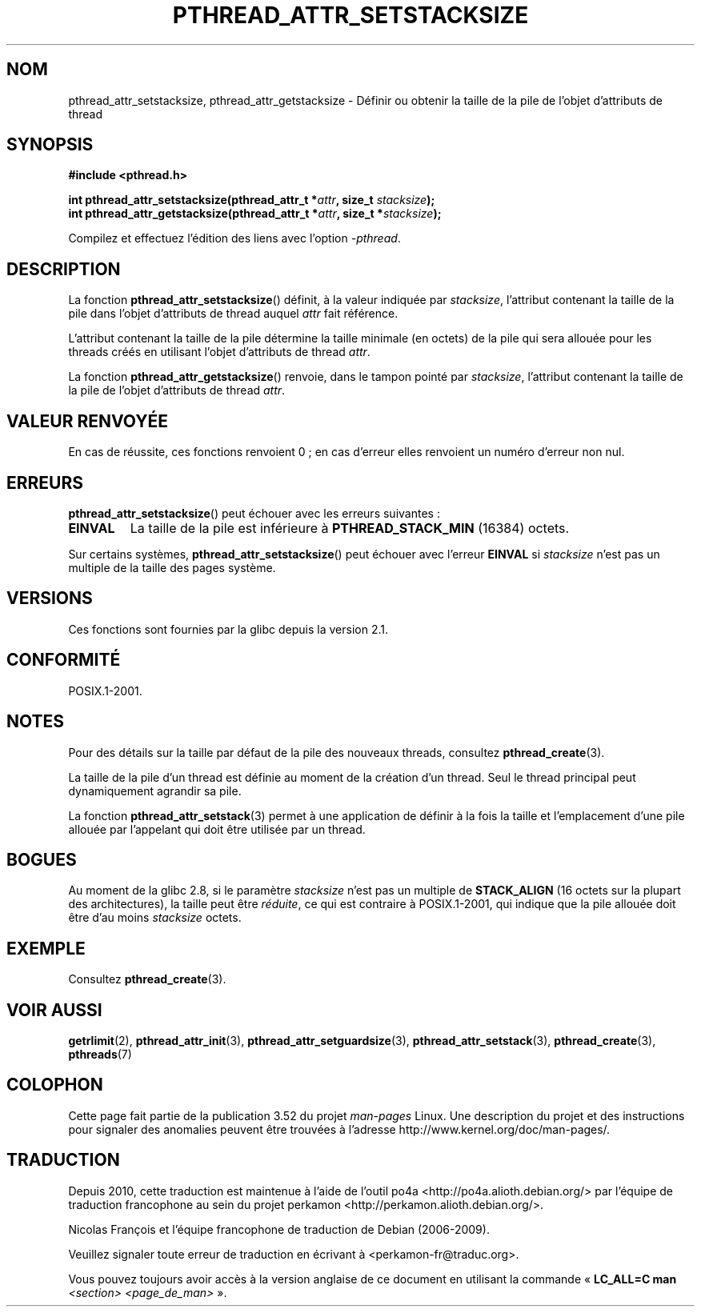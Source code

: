 .\" Copyright (c) 2008 Linux Foundation, written by Michael Kerrisk
.\"     <mtk.manpages@gmail.com>
.\"
.\" %%%LICENSE_START(VERBATIM)
.\" Permission is granted to make and distribute verbatim copies of this
.\" manual provided the copyright notice and this permission notice are
.\" preserved on all copies.
.\"
.\" Permission is granted to copy and distribute modified versions of this
.\" manual under the conditions for verbatim copying, provided that the
.\" entire resulting derived work is distributed under the terms of a
.\" permission notice identical to this one.
.\"
.\" Since the Linux kernel and libraries are constantly changing, this
.\" manual page may be incorrect or out-of-date.  The author(s) assume no
.\" responsibility for errors or omissions, or for damages resulting from
.\" the use of the information contained herein.  The author(s) may not
.\" have taken the same level of care in the production of this manual,
.\" which is licensed free of charge, as they might when working
.\" professionally.
.\"
.\" Formatted or processed versions of this manual, if unaccompanied by
.\" the source, must acknowledge the copyright and authors of this work.
.\" %%%LICENSE_END
.\"
.\"*******************************************************************
.\"
.\" This file was generated with po4a. Translate the source file.
.\"
.\"*******************************************************************
.TH PTHREAD_ATTR_SETSTACKSIZE 3 "15 mars 2012" Linux "Manuel du programmeur Linux"
.SH NOM
pthread_attr_setstacksize, pthread_attr_getstacksize \- Définir ou obtenir la
taille de la pile de l'objet d'attributs de thread
.SH SYNOPSIS
.nf
\fB#include <pthread.h>\fP

\fBint pthread_attr_setstacksize(pthread_attr_t *\fP\fIattr\fP\fB, size_t \fP\fIstacksize\fP\fB);\fP
\fBint pthread_attr_getstacksize(pthread_attr_t *\fP\fIattr\fP\fB, size_t *\fP\fIstacksize\fP\fB);\fP
.sp
Compilez et effectuez l'édition des liens avec l'option \fI\-pthread\fP.
.fi
.SH DESCRIPTION
La fonction \fBpthread_attr_setstacksize\fP() définit, à la valeur indiquée par
\fIstacksize\fP, l'attribut contenant la taille de la pile dans l'objet
d'attributs de thread auquel \fIattr\fP fait référence.

L'attribut contenant la taille de la pile détermine la taille minimale (en
octets) de la pile qui sera allouée pour les threads créés en utilisant
l'objet d'attributs de thread \fIattr\fP.

La fonction \fBpthread_attr_getstacksize\fP() renvoie, dans le tampon pointé
par \fIstacksize\fP, l'attribut contenant la taille de la pile de l'objet
d'attributs de thread \fIattr\fP.
.SH "VALEUR RENVOYÉE"
En cas de réussite, ces fonctions renvoient 0\ ; en cas d'erreur elles
renvoient un numéro d'erreur non nul.
.SH ERREURS
\fBpthread_attr_setstacksize\fP() peut échouer avec les erreurs suivantes\ :
.TP 
\fBEINVAL\fP
La taille de la pile est inférieure à \fBPTHREAD_STACK_MIN\fP (16384) octets.
.PP
.\" e.g., MacOS
Sur certains systèmes, \fBpthread_attr_setstacksize\fP() peut échouer avec
l'erreur \fBEINVAL\fP si \fIstacksize\fP n'est pas un multiple de la taille des
pages système.
.SH VERSIONS
Ces fonctions sont fournies par la glibc depuis la version\ 2.1.
.SH CONFORMITÉ
POSIX.1\-2001.
.SH NOTES
Pour des détails sur la taille par défaut de la pile des nouveaux threads,
consultez \fBpthread_create\fP(3).

La taille de la pile d'un thread est définie au moment de la création d'un
thread. Seul le thread principal peut dynamiquement agrandir sa pile.

La fonction \fBpthread_attr_setstack\fP(3) permet à une application de définir
à la fois la taille et l'emplacement d'une pile allouée par l'appelant qui
doit être utilisée par un thread.
.SH BOGUES
Au moment de la glibc 2.8, si le paramètre \fIstacksize\fP n'est pas un
multiple de \fBSTACK_ALIGN\fP (16 octets sur la plupart des architectures), la
taille peut être \fIréduite\fP, ce qui est contraire à POSIX.1\-2001, qui
indique que la pile allouée doit être d'au moins \fIstacksize\fP octets.
.SH EXEMPLE
Consultez \fBpthread_create\fP(3).
.SH "VOIR AUSSI"
\fBgetrlimit\fP(2), \fBpthread_attr_init\fP(3), \fBpthread_attr_setguardsize\fP(3),
\fBpthread_attr_setstack\fP(3), \fBpthread_create\fP(3), \fBpthreads\fP(7)
.SH COLOPHON
Cette page fait partie de la publication 3.52 du projet \fIman\-pages\fP
Linux. Une description du projet et des instructions pour signaler des
anomalies peuvent être trouvées à l'adresse
\%http://www.kernel.org/doc/man\-pages/.
.SH TRADUCTION
Depuis 2010, cette traduction est maintenue à l'aide de l'outil
po4a <http://po4a.alioth.debian.org/> par l'équipe de
traduction francophone au sein du projet perkamon
<http://perkamon.alioth.debian.org/>.
.PP
Nicolas François et l'équipe francophone de traduction de Debian\ (2006-2009).
.PP
Veuillez signaler toute erreur de traduction en écrivant à
<perkamon\-fr@traduc.org>.
.PP
Vous pouvez toujours avoir accès à la version anglaise de ce document en
utilisant la commande
«\ \fBLC_ALL=C\ man\fR \fI<section>\fR\ \fI<page_de_man>\fR\ ».
